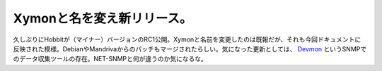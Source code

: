 Xymonと名を変え新リリース。
===========================

久しぶりにHobbitが（マイナー）バージョンのRC1公開。Xymonと名前を変更したのは既報だが、それも今回ドキュメントに反映された模様。DebianやMandrivaからのパッチもマージされたらしい。気になった更新としては、 `Devmon <http://devmon.sf.net/>`_ というSNMPでのデータ収集ツールの存在。NET-SNMPと何が違うのか気になるな。






.. author:: default
.. categories:: computer,Unix/Linux
.. tags::
.. comments::
